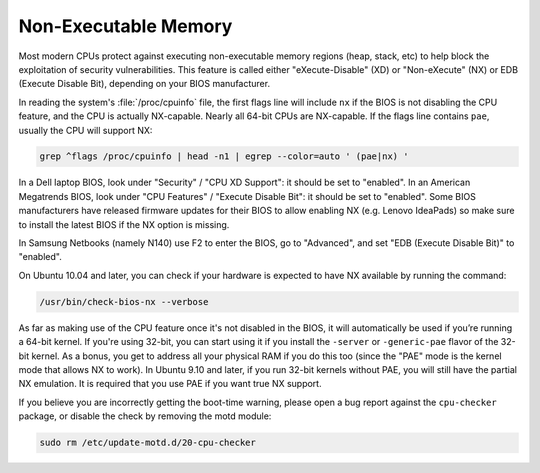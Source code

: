 Non-Executable Memory
#####################

Most modern CPUs protect against executing non-executable memory regions (heap, stack, etc)
to help block the exploitation of security vulnerabilities. This feature is called either 
"eXecute-Disable" (XD) or "Non-eXecute" (NX) or EDB (Execute Disable Bit), depending on
your BIOS manufacturer.

In reading the system's :file:`/proc/cpuinfo` file, the first flags line will include
``nx`` if the BIOS is not disabling the CPU feature, and the CPU is actually NX-capable.
Nearly all 64-bit CPUs are NX-capable. If the flags line contains ``pae``, usually the CPU
will support NX:

.. code-block:: shell
  
   grep ^flags /proc/cpuinfo | head -n1 | egrep --color=auto ' (pae|nx) '

In a Dell laptop BIOS, look under "Security" / "CPU XD Support": it should be set to "enabled".
In an American Megatrends BIOS, look under "CPU Features" / "Execute Disable Bit": it should
be set to "enabled". Some BIOS manufacturers have released firmware updates for their BIOS to
allow enabling NX (e.g. Lenovo IdeaPads) so make sure to install the latest BIOS if the NX 
option is missing.

In Samsung Netbooks (namely N140) use F2 to enter the BIOS, go to "Advanced", and set "EDB
(Execute Disable Bit)" to "enabled".

On Ubuntu 10.04 and later, you can check if your hardware is expected to have NX available
by running the command:

.. code-block:: shell

   /usr/bin/check-bios-nx --verbose

As far as making use of the CPU feature once it's not disabled in the BIOS, it will 
automatically be used if you’re running a 64-bit kernel. If you're using 32-bit, you can start
using it if you install the ``-server`` or ``-generic-pae`` flavor of the 32-bit kernel. As a 
bonus, you get to address all your physical RAM if you do this too (since the "PAE" mode is the
kernel mode that allows NX to work). In Ubuntu 9.10 and later, if you run 32-bit kernels
without PAE, you will still have the partial NX emulation. It is required that you use PAE if
you want true NX support.

If you believe you are incorrectly getting the boot-time warning, please open a bug report
against the ``cpu-checker`` package, or disable the check by removing the motd module:

.. code-block:: shell

   sudo rm /etc/update-motd.d/20-cpu-checker
